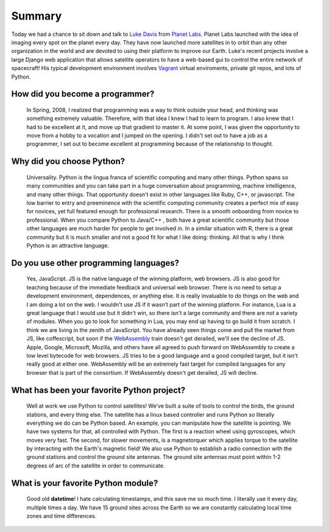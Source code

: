 .. title: Luke Davis Interview
.. slug: luke-davis-interview
.. date: 2015-09-07 16:13:36 UTC-10:00
.. tags: interviews, Luke Davis, python, vagrant, webassembly
.. category: interviews
.. link:
.. description: A short interview of Luke Davis from Planet Labs.
.. type: text

Summary
=======
.. image:: /images/luke.png
  :align: center

Today we had a chance to sit down and talk to `Luke Davis`_ from `Planet Labs`_.
Planet Labs launched with the idea of imaging every spot on the planet every day.
They have now launched more satellites in to orbit than any other organization in
the world and are devoted to using their platform to improve our Earth. Luke's
recent projects involve a large Django web application that allows satellite
operators to have a web-based gui to control the entire network of spacecraft!
His typical development environment involves Vagrant_ virtual enviroments,
private git repos, and lots of Python.

.. TEASER_END

How did you become a programmer?
--------------------------------
  In Spring, 2008, I realized that programming was a way to think outside your
  head, and thinking was something extremely valuable. Therefore, with that idea
  I knew I had to learn to program. I also knew that I had to be excellent at it,
  and move up that gradient to master it. At some point, I was given the opportunity
  to move from a hobby to a vocation and I jumped on the opening. I didn't set
  out to have a job as a programmer, I set out to become excellent at programming
  because of the relationship to thought.

Why did you choose Python?
--------------------------
  Universality. Python is the lingua franca of scientific computing and many
  other things. Python spans so many communities and you can take part in a huge
  conversation about programming, machine intelligence, and many other things.
  That opportunity doesn't exist in other languages like Ruby, C++, or javascript.
  The low barrier to entry and preeminence with the scientific computing community
  creates a perfect mix of easy for novices, yet full featured enough for
  professional research. There is a smooth onboarding from novice to professional.
  When you compare Python to Java/C++ , both have a great scientific community but
  those other languages are much harder for people to get involved in. In a similar
  situation with R, there is a great community but it is much smaller and not a
  good fit for what I like doing: thinking. All that is why I think Python is an
  attractive language.

Do you use other programming languages?
---------------------------------------
  Yes, JavaScript. JS is the native language of the winning platform, web browsers.
  JS is also good for teaching because of the immediate feedback and universal
  web browser. There is no need to setup a development environment, dependences,
  or anything else. It is really invaluable to do things on the web and I am doing
  a lot on the web. I wouldn't use JS if it wasn’t part of the winning platform.
  For instance, Lua is a great language that I would use but it didn't win, so
  there isn't a large community and there are not a variety of modules. When you
  go to look for something in Lua, you may end up having to go build it from scratch.
  I think we are living in the zenith of JavaScript. You have already seen things
  come and pull the market from JS, like coffescript, but soon if the WebAssembly_
  train doesn't get derailed, we'll see the decline of JS. Apple, Google, Microsoft,
  Mozilla, and others have all agreed to push forward on WebAssembly to create a low
  level bytecode for web browsers. JS tries to be a good language and a good compiled
  target, but it isn't really good at either one. WebAssembly will be an extremely
  fast target for compiled languages for any browser that is part of the consortium.
  If WebAssembly doesn't get derailed, JS will decline.

What has been your favorite Python project?
-------------------------------------------
  Well at work we use Python to control satellites! We've built a suite of tools
  to control the birds, the ground stations, and every thing else. The satellite
  has a linux based controller and runs Python so literally everything we do can
  be Python based. An example, you can manipulate how the satellite is pointing.
  We have two systems for that, all controlled with Python. The first is a reaction
  wheel using gyroscopes, which moves very fast. The second, for slower movements,
  is a magnetorquer which applies torque to the satellite by interacting with the
  Earth's magnetic field! We also use Python to establish a radio connection with
  the ground stations and control the ground site antennas. The ground site antennas
  must point within 1-2 degrees of arc of the satellite in order to communicate.

What is your favorite Python module?
------------------------------------
 Good old **datetime**! I hate calculating timestamps, and this save me so much
 time. I literally use it every day, multiple times a day. We have 15 ground
 sites across the Earth so we are constantly calculating local time zones and
 time differences.

.. _Planet Labs: https://www.planet.com/
.. _Luke Davis: http://www.lucaswadedavis.com/
.. _Vagrant: https://www.vagrantup.com/
.. _WebAssembly: https://medium.com/javascript-scene/what-is-webassembly-the-dawn-of-a-new-era-61256ec5a8f6
